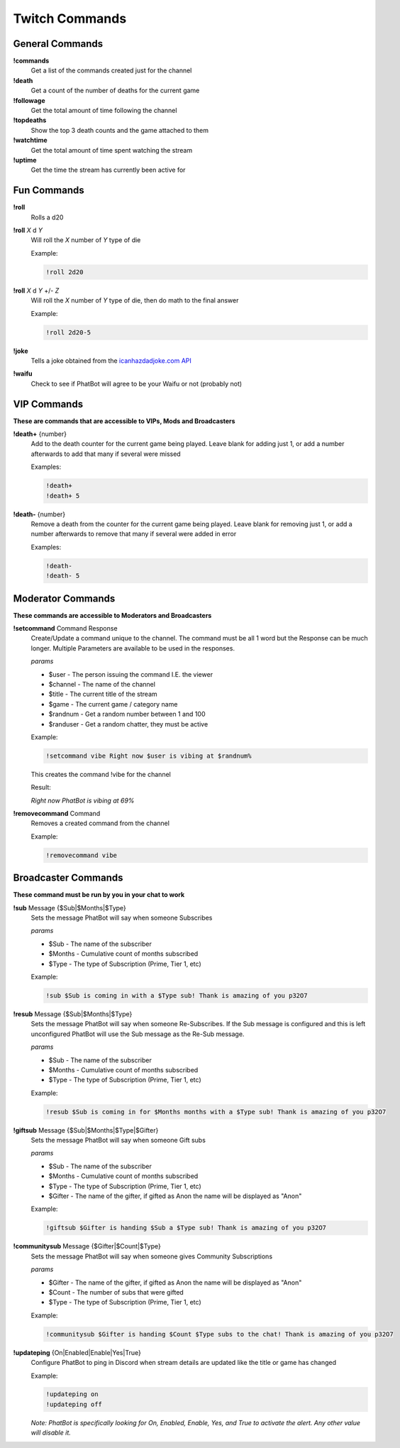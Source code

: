 Twitch Commands
===============

General Commands
----------------

**!commands**
  Get a list of the commands created just for the channel

**!death**
  Get a count of the number of deaths for the current game

**!followage**
  Get the total amount of time following the channel

**!topdeaths**
  Show the top 3 death counts and the game attached to them

**!watchtime**
  Get the total amount of time spent watching the stream

**!uptime**
  Get the time the stream has currently been active for

Fun Commands
------------

**!roll**
  Rolls a d20

**!roll** *X* d *Y*
  Will roll the *X* number of *Y* type of die

  Example: 
  
  .. code-block:: none

    !roll 2d20

**!roll** *X* d *Y* +/- *Z*
  Will roll the *X* number of *Y* type of die, then do math to the final answer

  Example: 
  
  .. code-block:: none

    !roll 2d20-5

**!joke**
  Tells a joke obtained from the `icanhazdadjoke.com API`__


**!waifu** 
  Check to see if PhatBot will agree to be your Waifu or not (probably not)

.. _joke: https://icanhazdadjoke.com/api

__ joke_

VIP Commands
------------

**These are commands that are accessible to VIPs, Mods and Broadcasters**

**!death+** {number}
  Add to the death counter for the current game being played. Leave blank for adding just 1, or add a number afterwards to add that many if several were missed

  Examples:

  .. code-block:: none

    !death+
    !death+ 5

**!death-** {number}
  Remove a death from the counter for the current game being played. Leave blank for removing just 1, or add a number afterwards to remove that many if several were added in error

  Examples:

  .. code-block:: none
    
    !death-
    !death- 5

Moderator Commands
------------------

**These commands are accessible to Moderators and Broadcasters**

**!setcommand** Command Response
  Create/Update a command unique to the channel. The command must be all 1 word but the Response can be much longer. Multiple Parameters are available to be used in the responses.

  *params*
  
  - $user - The person issuing the command I.E. the viewer
  - $channel - The name of the channel
  - $title - The current title of the stream
  - $game - The current game / category name
  - $randnum - Get a random number between 1 and 100
  - $randuser - Get a random chatter, they must be active

  Example:

  .. code-block:: none

    !setcommand vibe Right now $user is vibing at $randnum%

  This creates the command !vibe for the channel

  Result:

  *Right now PhatBot is vibing at 69%*

**!removecommand** Command
  Removes a created command from the channel

  Example:

  .. code-block:: none

    !removecommand vibe

Broadcaster Commands
--------------------

**These command must be run by you in your chat to work**

**!sub** Message {$Sub|$Months|$Type}
  Sets the message PhatBot will say when someone Subscribes

  *params*

  - $Sub - The name of the subscriber
  - $Months - Cumulative count of months subscribed
  - $Type - The type of Subscription (Prime, Tier 1, etc)

  Example:

  .. code-block:: none

    !sub $Sub is coming in with a $Type sub! Thank is amazing of you p32O7

**!resub** Message {$Sub|$Months|$Type}
  Sets the message PhatBot will say when someone Re-Subscribes. If the Sub message is configured and this is left unconfigured PhatBot will use the Sub message as the Re-Sub message.

  *params*

  - $Sub - The name of the subscriber
  - $Months - Cumulative count of months subscribed
  - $Type - The type of Subscription (Prime, Tier 1, etc)

  Example:

  .. code-block:: none

    !resub $Sub is coming in for $Months months with a $Type sub! Thank is amazing of you p32O7

**!giftsub** Message {$Sub|$Months|$Type|$Gifter}
  Sets the message PhatBot will say when someone Gift subs

  *params*

  - $Sub - The name of the subscriber
  - $Months - Cumulative count of months subscribed
  - $Type - The type of Subscription (Prime, Tier 1, etc)
  - $Gifter - The name of the gifter, if gifted as Anon the name will be displayed as "Anon"

  Example:

  .. code-block:: none

    !giftsub $Gifter is handing $Sub a $Type sub! Thank is amazing of you p32O7

**!communitysub** Message {$Gifter|$Count|$Type}
  Sets the message PhatBot will say when someone gives Community Subscriptions

  *params*

  - $Gifter - The name of the gifter, if gifted as Anon the name will be displayed as "Anon"
  - $Count - The number of subs that were gifted
  - $Type - The type of Subscription (Prime, Tier 1, etc)
  

  Example:
  
  .. code-block:: none

    !communitysub $Gifter is handing $Count $Type subs to the chat! Thank is amazing of you p32O7

**!updateping** {On|Enabled|Enable|Yes|True}
  Configure PhatBot to ping in Discord when stream details are updated like the title or game has changed

  Example:

  .. code-block:: none

    !updateping on
    !updateping off

  *Note: PhatBot is specifically looking for On, Enabled, Enable, Yes, and True to activate the alert. Any other value will disable it.*
  